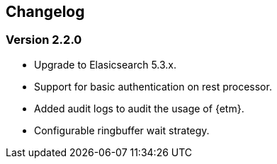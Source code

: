== Changelog

=== Version 2.2.0 
* Upgrade to Elasicsearch 5.3.x.
* Support for basic authentication on rest processor.
* Added audit logs to audit the usage of {etm}.
* Configurable ringbuffer wait strategy.